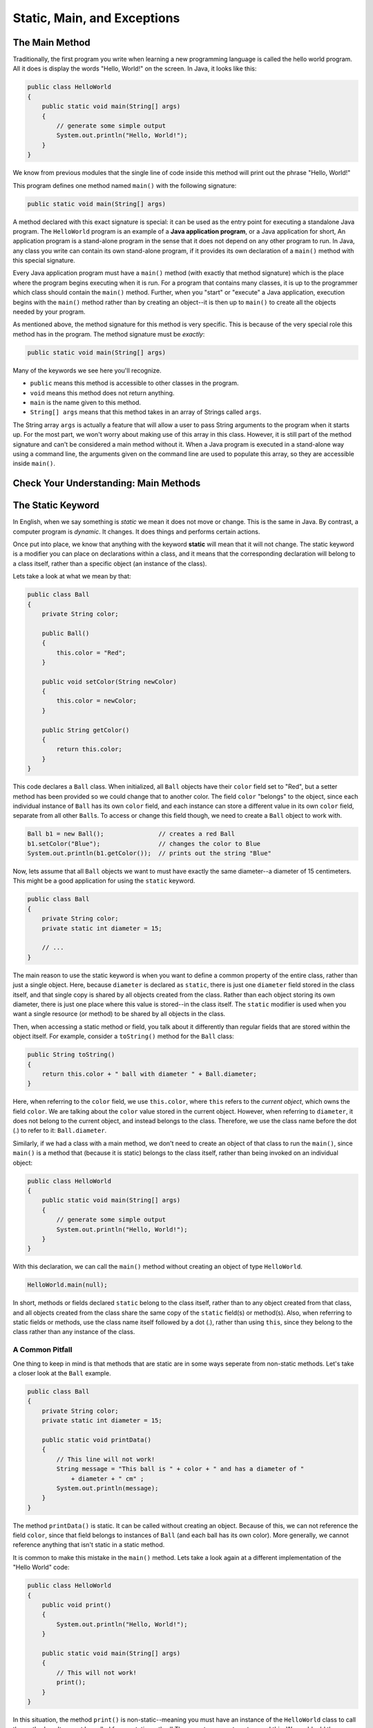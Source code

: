.. This file is part of the OpenDSA eTextbook project. See
.. http://opendsa.org for more details.
.. Copyright (c) 2012-2020 by the OpenDSA Project Contributors, and
.. distributed under an MIT open source license.

.. avmetadata::
   :author: Molly


Static, Main, and Exceptions
============================

The Main Method
---------------

Traditionally, the first program you write when learning a new programming
language is called the hello world program. All it does is display the words
"Hello, World!" on the screen. In Java, it looks like this:

.. code-block:: java

   public class HelloWorld
   {
       public static void main(String[] args)
       {
           // generate some simple output
           System.out.println("Hello, World!");
       }
   }

We know from previous modules that the single line of code inside this method
will print out the phrase "Hello, World!"

This program defines one method named ``main()`` with the following signature:

.. code-block:: java

   public static void main(String[] args)

A method declared with this exact signature is special: it can be used as
the entry point for executing a standalone Java program.
The ``HelloWorld`` program is an example of a **Java application program**, or
a Java application for short,  An application program is a stand-alone program
in the sense that it does not depend on any other program to run.
In Java, any class you write can contain its own stand-alone program, if
it provides its own declaration of a ``main()`` method with this special
signature.

Every Java application program must have a ``main()`` method (with exactly
that method signature) which is the place where the program begins
executing when it is run.
For a program that contains many classes, it is up to the programmer which
class should contain the ``main()`` method.
Further, when you "start" or "execute" a Java application, execution begins
with the ``main()`` method rather than by creating an object--it is then up
to ``main()`` to create all the objects needed by your program.

As mentioned above, the method signature for this method is very specific.  This
is because of the very special role this method has in the program.  The method
signature must be *exactly*:

.. code-block:: java

   public static void main(String[] args)

Many of the keywords we see here you'll recognize.

* ``public`` means this method is accessible to other classes in the program.
* ``void`` means this method does not return anything.
* ``main`` is the name given to this method.
* ``String[] args`` means that this method takes in an array of Strings
  called ``args``.

The String array ``args`` is actually a feature that will allow a user to pass
String arguments to the program when it starts up.  For the most part, we won't
worry about making use of this array in this class.  However, it is still part of
the method signature and can't be considered a main method without it.
When a Java program is executed in a stand-alone way using a command line,
the arguments given on the command line are used to populate this array, so
they are accessible inside ``main()``.

.. raw:: html

   <div class="align-center" style="margin-top:1em;">
   <iframe width="560" height="315" src="https://www.youtube.com/embed/P-_Nzi_mCRo" title="YouTube video player" frameborder="0" allow="accelerometer; autoplay; clipboard-write; encrypted-media; gyroscope; picture-in-picture" allowfullscreen></iframe>
   </div>


Check Your Understanding: Main Methods
--------------------------------------

.. avembed:: Exercises/IntroToSoftwareDesign/Week14Quiz1Summ.html ka
   :long_name: Main Methods


The Static Keyword
------------------

In English, when we say something is *static* we mean it does not move or change.
This is the same in Java.  By contrast, a computer  program is *dynamic*.
It changes.  It does things and performs certain actions.

Once put into place, we know that anything with the
keyword **static** will mean that it will not change.  The static keyword
is a modifier you can place on declarations within a class, and it means
that the corresponding declaration will belong to a class itself, rather than
a specific object (an instance of the class).

Lets take a look at what we mean by that:

.. code-block:: java

   public class Ball
   {
       private String color;

       public Ball()
       {
           this.color = "Red";
       }

       public void setColor(String newColor)
       {
           this.color = newColor;
       }

       public String getColor()
       {
           return this.color;
       }
   }

This code declares a ``Ball`` class.  When initialized, all ``Ball`` objects
have their ``color`` field set to "Red", but a setter method has been provided
so we could change that to another color. The field ``color`` "belongs" to the
object, since each individual instance of ``Ball`` has its own ``color`` field,
and each instance can store a different value in its own ``color`` field,
separate from all other ``Ball``\ s.
To access or change this field though, we need to create a ``Ball`` object to
work with.

.. code-block:: java

   Ball b1 = new Ball();               // creates a red Ball
   b1.setColor("Blue");                // changes the color to Blue
   System.out.println(b1.getColor());  // prints out the string "Blue"

Now, lets assume that all ``Ball`` objects we want to must have exactly the
same diameter--a diameter of 15 centimeters.  This might be a good application
for using the ``static`` keyword.

.. code-block:: java

   public class Ball
   {
       private String color;
       private static int diameter = 15;

       // ...
   }

The main reason to use the static keyword is when you want to define a common
property of the entire class, rather than just a single object. Here, because
``diameter`` is declared as ``static``, there is just one ``diameter`` field
stored in the class itself, and that single copy is shared by all objects
created from the class. Rather than each object storing its own diameter,
there is just one place where this value is stored--in the class itself.
The ``static`` modifier is used when you want a single resource (or method)
to be shared by all objects in the class.

Then, when accessing a static method or field, you talk about it differently
than regular fields that are stored within the object itself. For example,
consider a ``toString()`` method for the ``Ball`` class:

.. code-block:: java

   public String toString()
   {
       return this.color + " ball with diameter " + Ball.diameter;
   }

Here, when referring to the ``color`` field, we use ``this.color``, where
``this`` refers to the *current object*, which owns the field ``color``.
We are talking about the ``color`` value stored in the current object.
However, when referring to ``diameter``, it does not belong to the
current object, and instead belongs to the class. Therefore, we use
the class name before the dot (.) to refer to it: ``Ball.diameter``.

Similarly, if we had a class with a main method, we don't need to create an
object of that class to run the ``main()``, since ``main()`` is a method that
(because it is static) belongs to the class itself, rather than being invoked
on an individual object:

.. code-block:: java

   public class HelloWorld
   {
       public static void main(String[] args)
       {
           // generate some simple output
           System.out.println("Hello, World!");
       }
   }

With this declaration, we can call  the ``main()`` method without creating
an object of type ``HelloWorld``.

.. code-block:: java

   HelloWorld.main(null);

In short, methods or fields declared ``static`` belong to the class itself,
rather than to any object created from that class, and all objects created
from the class share the same copy of the ``static`` field(s) or method(s).
Also, when referring to static fields or methods, use the class name itself
followed by a dot (.), rather than using ``this``, since they belong to
the class rather than any instance of the class.


A Common Pitfall
~~~~~~~~~~~~~~~~

One thing to keep in mind is that methods that are static are in some ways
seperate from non-static methods.  Let's take a closer look at the ``Ball``
example.

.. code-block:: java

   public class Ball
   {
       private String color;
       private static int diameter = 15;

       public static void printData()
       {
           // This line will not work!
           String message = "This ball is " + color + " and has a diameter of "
               + diameter + " cm" ;
           System.out.println(message);
       }
   }

The method ``printData()`` is static.  It can be called without creating an
object.
Because of this, we can not reference the field ``color``, since that field
belongs to instances of ``Ball`` (and each ball has its own color).  More
generally, we cannot reference anything that isn't static in a static method.

It is common to make this mistake in the ``main()`` method.  Lets take a look
again at a different implementation of the "Hello World" code:

.. code-block:: java

   public class HelloWorld
   {
       public void print()
       {
           System.out.println("Hello, World!");
       }

       public static void main(String[] args)
       {
           // This will not work!
           print();
       }
   }

In this situation, the method ``print()`` is non-static--meaning you must have
an instance of the ``HelloWorld`` class to call the method on.  It cannot be
called from a static method!  There are two ways to get around this.  We could
add the ``static`` keyword to the ``print()`` method.  This is the simplest
solution, but generally it is a good design practice to only use the static
keyword when it is strictly necessary.

Instead, we can create a new object of our ``HelloWorld`` class inside our
``main()`` method and use that object to call the ``print()`` method.

.. code-block:: java

   public class Hello
   {
       public void print()
       {
           System.out.println("Hello, World!");
       }

       public static void main(String[] args)
       {
           // This will work!
           HelloWorld hObject = new HelloWorld();
           hObject.print();
       }
   }

In fact, this pattern is quite common in ``main()`` methods, where the whole
point of the ``main()`` method is to create the initial object(s) needed for
the program and to "start" them by calling one or more methods on them.

However, remember that static methods cannot call non-static methods without
also having an object that is an instance of the class available.
In short, be aware of what you reference when writing code in a static method!

.. raw:: html

   <div class="align-center" style="margin-top:1em;">
   <iframe width="560" height="315" src="https://www.youtube.com/embed/wa1HzkMqY9A" title="YouTube video player" frameborder="0" allow="accelerometer; autoplay; clipboard-write; encrypted-media; gyroscope; picture-in-picture" allowfullscreen></iframe>
   </div>


Check Your Understanding: The Static Keyword
--------------------------------------------

.. avembed:: Exercises/IntroToSoftwareDesign/Week14Quiz2Summ.html ka
   :long_name: The Static Keyword


Your Opinions on Motivation and Engagement 
------------------------------------------

Complete the following survey. The purpose of this task is to gather
information about this course so that it can be improved. Your input is
critical because we want to create the best experience possible for students.

.. raw:: html

    <a href="https://virginiatech.questionpro.com/t/AUHNlZuUGG" target="_blank">CS 1114 Survey 2</a>

Towards the end of the survey you will be asked if you consent for this
information to be used in a study about perceptions of student learning
and engagement.  There is no additional work on your part if you provide
consent for your responses to be used in the study.  Completing the survey
should take about 15 minutes.

Please answer below and your participation in the survey will be verified
for credit.

.. avembed:: Exercises/IntroToSoftwareDesign/MUSICSurvey.html ka
   :long_name: Survey Completed


Errors
------

There are two major kinds of errors that can occur in a program:
compile-time errors and run-time errors. It is useful to distinguish among
them in order to track them down more quickly.


Compile-Time errors
~~~~~~~~~~~~~~~~~~~

Compile-time errors occur when you violate the syntax rules of the Java
language. For example, parentheses and braces have to come in matching
pairs. So ``int x = (1 + 2);`` is legal, but ``int x = 8);`` is not. In the
latter case, the program cannot be compiled, and the compiler displays an
error.

In BlueJ, compile-time errors will show up as a red line under
the offending code before you even press "compile".

Error messages from the compiler usually indicate where in the program the
error occurred, and sometimes they can tell you exactly what the error is. As
an example, let’s get back to the hello world program:

.. code-block:: java

   public class HelloWorld
   {
       public static void main(String[] args)
       {
           System.out.println("Hello, World!") // there's a missing semi-colon here!
       }
   }

If you forget the semicolon at the end of the print statement, you might get
an error message like this:

.. code-block:: java

   File: Hello.java [line: 5]
   Error: ';' expected

That’s pretty good: the location of the error is correct, and the error message
tells you what’s wrong.

But (as you have probably seen in this class) error messages are not always
easy to understand.  Sometimes the compiler
reports the place in the program where the error was detected, not where it
actually occurred. And sometimes the description of the problem is more
confusing than helpful.

.. code-block:: java

   public class HelloWorld
   {
       public static void main(String[] args)
       {
           System.out.println("Hello, World!");
           // there's a missing curly brace here!
   }

You might get a message like this:

.. code-block:: java

   File: Hello.java [line: 7]
   Error:  reached end of file while parsing

There are two problems here. First, the error message is written from the
compiler’s point of view, not yours. **Parsing** is the process of reading a
program before translating; if the compiler gets to the end of the file while
still parsing, that means something was omitted. But the compiler doesn’t know
what. It also doesn’t know where. The compiler discovers the error at the end
of the program (line 7), but the missing brace should be on the previous line.

Error messages contain useful information, so you should make an effort to
read and understand them. But it can be important to know that they do not
tell the whole story.


Run-Time Errors
~~~~~~~~~~~~~~~

During the first few weeks of your programming career, you will probably spend
a lot of time tracking down compile-time errors (sometimes called syntax
errors). But as you gain experience, you will make fewer mistakes and find
them more quickly.

The second type of error is a run-time error, so-called because it does not
appear until after the program has started running. In Java, these errors
occur while the interpreter is executing byte code and something goes wrong.
These errors are also called **exceptions** because they usually indicate that
something exceptional (and bad) has happened.

When a run-time error occurs, the interpreter displays an error message
that explains what happened and where. For example, if you accidentally
divide by zero you will get a message like this:

.. raw:: html

   <pre>
   Exception in thread "main" java.lang.ArithmeticException: / by zero at HelloWorld.main(HelloWorld.java:5)
   </pre>

Some parts of this output are useful for debugging. The first line includes
the name of the exception, ``java.lang.ArithmeticException``, and a message
that indicates more specifically what happened, ``/ by zero``.

The next line shows the method where the error occurred;
``HelloWorld.main`` indicates the method
``main()`` in the class ``HelloWorld``. It also reports the file where the
method is defined, HelloWorld.java, and the line number where the error
occurred, 5.


Throwing Exceptions
-------------------

In Java, errors and other abnormal conditions are handled by **throwing**
and **catching** exceptions.  When an error or an exceptional condition is
detected, you can *throw an exception*.
This is like pulling the fire alarm.

Lets assume we had a method that divided one parameter by the other:

.. code-block:: java

   public double div(double num, double denom)
   {
       return num / denom;
   }

However, what if we couldn't guarantee that the variable ``denom`` was going
to be non-zero?  We could add an if statement that will throw an exception
if ``denom`` is equal to 0.

.. code-block:: java

   public double div(double num, double denom)
       throws Exception
   {
       if (denom == 0.0)
       {
           throw new Exception("Tried to divide by 0!");
       }

       return num / denom;
   }

Running ``div(1.0, 0.0)`` would cause the following text to be printed to
the console:

.. raw:: html

   <pre>
   java.lang.Exception: Tried to divide by 0!
   </pre>

Our message is what gets printed out.

Again, throwing an exception is like pulling a fire alarm. It brings
everything to a halt. Just like a return statement, when an ``Exception`` is
thrown, the code will stop running at that line.

We can see the syntax for creating a new ``Exception`` above.  ``throw`` is a
keyword in java for throwing exceptions.

You'll notice the syntax after the word ``throw`` looks a lot like how we
create objects--because that is exactly what it is doing.  An Exception is a
kind of object baked into Java.  In fact, ``Exception`` is a parent class with
many different subclasses.  In this case, it is perhaps more accurate to use
a child class called ``IllegalArgumentException``.

.. code-block:: java

   public double div(double num, double denom)
       throws IllegalArgumentException
   {
       if (denom == 0.0)
       {
           throw new IllegalArgumentException("Tried to divide by 0!");
       }
       return num / denom;
   }

This would produce the error message:

.. raw:: html

   <pre>
   java.lang.IllegalArgumentException: Tried to divide by 0!
   </pre>

You'll also notice a change to the method signature.  There's additional
text after the parameter list but before the opening curly brace.  If there's
a path where an exception will be intentionally thrown, we need to add that
to the method signature.  You won't be able to compile code without adding
these lines to the method signature, which indicate to the caller that an
exception might be thrown.


Check Your Understanding: Throwing Exceptions
---------------------------------------------

.. avembed:: Exercises/IntroToSoftwareDesign/Week14Quiz3Summ.html ka
   :long_name: Throwing Exceptions


Syntax Practice: Throwing Exceptions
------------------------------------

.. extrtoolembed:: 'Syntax Practice: Throwing Exceptions'
   :workout_id: 1614


Try/Catch Blocks
----------------

So far, we've seen how to throw errors intentionally.  However, what if we
would like code to fall back to some other case if an error is thrown?  Just
as we can throw an exception, we can **catch** one as well.  Let us revisit
our example:

.. code-block:: java

   public double div(double num, double denom)
       throws IllegalArgumentException
   {
       if (denom == 0.0)
       {
           throw new IllegalArgumentException("Tried to divide by 0!");
       }
       return num / denom;
   }

   /**
    * divides two randomly generated numbers
    */
   public double divideRandom()
   {
       Random rand = Random.generator();
       double numerator = 5.5 * rand.nextInt(5);
       double denominator = 5.5 * rand.nextInt(5);

       double quotient = div(numerator, denominator);
       return quotient;
   }

Here, we generate two random doubles then run the ``div`` method.  However,
recall what we know about the code: ``rand.nextInt(5)``.  This code will
generate a random integer between 0 and 4.  This means there is a chance
either variable could end up being set to the result of ``5.5 * 0`` or 0. 
Setting ``numerator`` to 0 is no big deal, but if ``denominator`` is 0, we'll
see that exception get thrown.

What if we want to gracefully get out of this potential problem without an
error getting thrown? We can employ a "try/catch" block.

.. code-block:: java

   /**
    * divides two randomly generated numbers
    */
   public double divideRandom()
   {
       Random r = Random.generator();
       double numerator = 5.5 * r.nextInt(5);
       double denominator = 5.5 * r.nextInt(5);

       double quotient = 0.0;
       try
       {
           quotient = div(numerator, denominator);
       }
       catch (IllegalArgumentException err)
       {
           quotient = div(numerator, 2.0);
       }
       return quotient;
   }

The handling of exceptions in Java takes place in two parts.  First we *try* to
execute some statements that may or may not lead to an exception.  These are
enclosed within the ``try`` clause.

.. code-block:: java

   try
   {
       quotient = div(numerator, denominator);
   }

Second, we provide one or more ``catch`` clauses to handle particular types
of exceptions that we expect *may* occur.
In this case, we are only handling one ``IllegalArgumentException``, so we
just provide one ``catch`` (although you could provide multiple if needed,
each for a different type of exception).

.. code-block:: java

   catch (IllegalArgumentException err)
   {
       quotient = div(numerator, 2.0);
   }

The way that this code works is that the code in the ``try`` block is run.
If it works fine, great--there is nothing extra to do. However, if
an ``IllegalArgumentException`` is thrown inside the ``try`` part, the catch
block *catches* the exception without causing the whole program to grind to a
halt.  Instead, if that exception is thrown, the variable ``quotient`` is
assigned to the result of running ``div(numerator, 2.0)``.

As we said earlier, throwing an exception is like pulling a fire alarm.
The ``throw`` occurs somewhere within the scope of the ``try`` block.  The
"fire department" in this case is the code contained in the ``catch`` clause
that immediately follows the ``try``.


Try/Catch/Finally Syntax
~~~~~~~~~~~~~~~~~~~~~~~~

A **try block** begins with the keyword ``try`` followed by a block of code
enclosed within curly braces.  A **catch clause** or **catch block** consists
of the keyword ``catch`` followed by a parameter declaration that identifies
the type of ``Exception`` being caught, followed by a collection of statements
enclosed within curly braces. These are statements that handle the exception by
taking appropriate actions. Because of this, ``catch`` clauses are also often
called *exception handlers*.

Once an exception is thrown, control is transferred outisde of the ``try``
block to an appropriate catch block.  Control does not return to the ``try``
block.

.. code-block:: java

   try
   {
       // block of statements at least one of which may throw an exception
   }
   catch (ExceptionClassName parameterName)
   {
       // block of statements to be executed if ExceptionClassName is thrown
   }
   catch (DifferentExceptionClassName otherParameterName)
   {
       // block of statements to be executed if DifferentExceptionClassName is thrown
   }

We can also add another optional clause that will run whether or not an
exception is thrown using the keyword ``finally``.

.. code-block:: java

   try
   {
       // block of statements at least one of which may throw an exception
   }
   catch (ExceptionClassName parameterName)
   {
       // block of statements to be executed if ExceptionClassName is thrown
   }
   catch (DifferentExceptionClassName otherParameterName)
   {
       // block of statements to be executed if DifferentExceptionClassName is thrown
   }
   finally
   {
       // optional block of statements that is executed
       // whether or not an exception is thrown
       // this code is always run
   }

After the code in the ``try`` is executed, and after any matching ``catch``
block is executed, the code inside the ``finally`` block will *always* be
run at the end. Even if an exception is thrown inside the ``try`` that does
not match any ``catch`` clause, the ``finally`` block will still be executed.

Note that there can be multiple ``catch`` clauses associated with a
given ``try`` block, and the order in which they are arranged is important.
A thrown exception will be caught by the first catch that matches the type of
exception thrown.  Therefore, it is better to arrange catch clauses from the
most specific to most general.

.. code-block:: java

   try
   {
       // block of statements at least one of which may throw an exception
   }
   catch (Exception exc)
   {
       // This will catch any possible exception thrown as Exception
       // is the general parent class.
   }
   catch (IllegalArgumentException illegal)
   {
       // This code is not reachable in this format.
   }

It is also important to remember that a ``try`` block must be immediately
followed by one or my catch clauses and a catch clause can only follow a try block.

.. raw:: html

   <div class="align-center" style="margin-top:1em;">
   <iframe width="560" height="315" src="https://www.youtube.com/embed/1XAfapkBQjk" title="YouTube video player" frameborder="0" allow="accelerometer; autoplay; clipboard-write; encrypted-media; gyroscope; picture-in-picture" allowfullscreen></iframe>
   </div>


Check Your Understanding: Try/Catch Blocks
---------------------------------------------

.. avembed:: Exercises/IntroToSoftwareDesign/Week14Quiz4Summ.html ka
   :long_name: Try/Catch Blocks


Syntax Practice: Try-Catch Blocks
---------------------------------

.. extrtoolembed:: 'Syntax Practice: Try-Catch Blocks'
   :workout_id: 1613


.. raw:: html

   <footer>
     <p>Content adapted from:</p>
     <p><a href="http://www.cs.trincoll.edu/~ram/jjj/">Java Java Java, Object-Oriented Problem Solving 3rd edition</a> by R. Morelli and R. Walde,
     licensed under the Creative Commons Attribution 4.0 International License (CC BY 4.0).</p>
     <p><a href="https://greenteapress.com/wp/think-java-2e/">Think Java: How to Think Like a Computer Scientist</a> version 6.1.3 by Allen B. Downey and Chris Mayfield,
     licensed under the Creative Commons Attribution-NonCommercial-ShareAlike 4.0 International License (CC BY-NC-SA 4.0).</p>
     <p>
     Adapted by Stephen H. Edwards and Molly Domino.
     </p>
   </footer>
